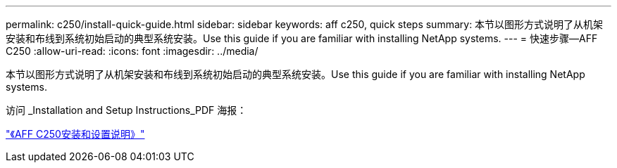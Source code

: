 ---
permalink: c250/install-quick-guide.html 
sidebar: sidebar 
keywords: aff c250,  quick steps 
summary: 本节以图形方式说明了从机架安装和布线到系统初始启动的典型系统安装。Use this guide if you are familiar with installing NetApp systems. 
---
= 快速步骤—AFF C250
:allow-uri-read: 
:icons: font
:imagesdir: ../media/


[role="lead"]
本节以图形方式说明了从机架安装和布线到系统初始启动的典型系统安装。Use this guide if you are familiar with installing NetApp systems.

访问 _Installation and Setup Instructions_PDF 海报：

link:../media/PDF/March_2023_Rev1_AFFC250_ISI.pdf["《AFF C250安装和设置说明》"^]
